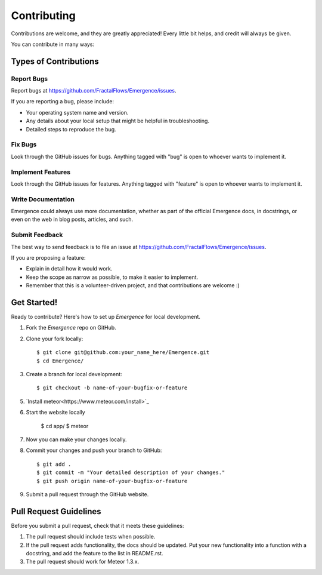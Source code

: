 .. highlight:: shell

============
Contributing
============

Contributions are welcome, and they are greatly appreciated! Every
little bit helps, and credit will always be given.

You can contribute in many ways:

Types of Contributions
----------------------

Report Bugs
~~~~~~~~~~~

Report bugs at https://github.com/FractalFlows/Emergence/issues.

If you are reporting a bug, please include:

* Your operating system name and version.
* Any details about your local setup that might be helpful in troubleshooting.
* Detailed steps to reproduce the bug.

Fix Bugs
~~~~~~~~

Look through the GitHub issues for bugs. Anything tagged with "bug"
is open to whoever wants to implement it.

Implement Features
~~~~~~~~~~~~~~~~~~

Look through the GitHub issues for features. Anything tagged with "feature"
is open to whoever wants to implement it.

Write Documentation
~~~~~~~~~~~~~~~~~~~

Emergence could always use more documentation, whether as part of the
official Emergence docs, in docstrings, or even on the web in blog posts,
articles, and such.

Submit Feedback
~~~~~~~~~~~~~~~

The best way to send feedback is to file an issue at https://github.com/FractalFlows/Emergence/issues.

If you are proposing a feature:

* Explain in detail how it would work.
* Keep the scope as narrow as possible, to make it easier to implement.
* Remember that this is a volunteer-driven project, and that contributions
  are welcome :)

Get Started!
------------

Ready to contribute? Here's how to set up `Emergence` for local development.

1. Fork the `Emergence` repo on GitHub.
2. Clone your fork locally::

    $ git clone git@github.com:your_name_here/Emergence.git
    $ cd Emergence/

3. Create a branch for local development::

    $ git checkout -b name-of-your-bugfix-or-feature

5. `Install meteor<https://www.meteor.com/install>`_

6. Start the website locally

    $ cd app/
    $ meteor

7. Now you can make your changes locally.

8. Commit your changes and push your branch to GitHub::

    $ git add .
    $ git commit -m "Your detailed description of your changes."
    $ git push origin name-of-your-bugfix-or-feature

9. Submit a pull request through the GitHub website.

Pull Request Guidelines
-----------------------

Before you submit a pull request, check that it meets these guidelines:

1. The pull request should include tests when possible.
2. If the pull request adds functionality, the docs should be updated. Put
   your new functionality into a function with a docstring, and add the
   feature to the list in README.rst.
3. The pull request should work for Meteor 1.3.x.
